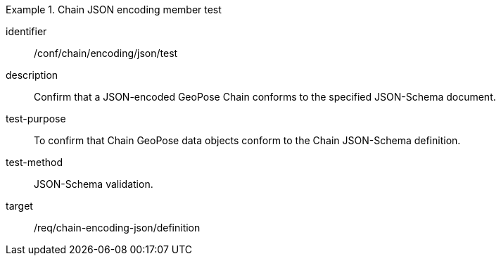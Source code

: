 
[conformance_test]
.Chain JSON encoding member test
====
[%metadata]
identifier:: /conf/chain/encoding/json/test
description:: Confirm that a JSON-encoded GeoPose Chain conforms to the specified JSON-Schema document.
test-purpose:: To confirm that Chain GeoPose data objects conform to the Chain JSON-Schema definition.
test-method:: JSON-Schema validation.
target:: /req/chain-encoding-json/definition
====
